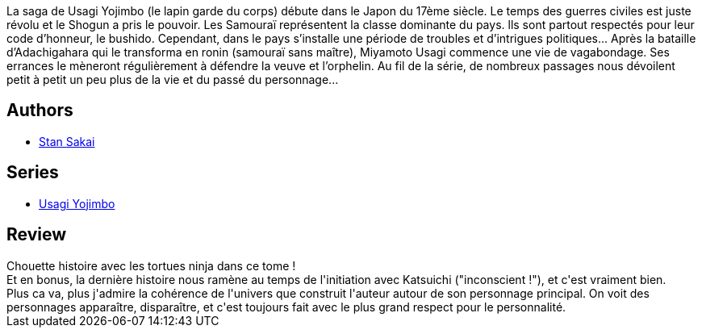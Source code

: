 :jbake-type: post
:jbake-status: published
:jbake-title: Usagi Yojimbo #08
:jbake-tags:  anthropomorphisme, complot, fantastique, japon,_année_2012,_mois_nov.,_note_4,combat,read
:jbake-date: 2012-11-25
:jbake-depth: ../../
:jbake-uri: goodreads/books/9782888900450.adoc
:jbake-bigImage: https://s.gr-assets.com/assets/nophoto/book/111x148-bcc042a9c91a29c1d680899eff700a03.png
:jbake-smallImage: https://s.gr-assets.com/assets/nophoto/book/50x75-a91bf249278a81aabab721ef782c4a74.png
:jbake-source: https://www.goodreads.com/book/show/1940348
:jbake-style: goodreads goodreads-book

++++
<div class="book-description">
La saga de Usagi Yojimbo (le lapin garde du corps) débute dans le Japon du 17ème siècle. Le temps des guerres civiles est juste révolu et le Shogun a pris le pouvoir. Les Samouraï représentent la classe dominante du pays. lls sont partout respectés pour leur code d’honneur, le bushido. Cependant, dans le pays s’installe une période de troubles et d’intrigues politiques... Après la bataille d’Adachigahara qui le transforma en ronin (samouraï sans maître), Miyamoto Usagi commence une vie de vagabondage. Ses errances le mèneront régulièrement à défendre la veuve et l’orphelin. Au fil de la série, de nombreux passages nous dévoilent petit à petit un peu plus de la vie et du passé du personnage...
</div>
++++


## Authors
* link:../authors/125282.html[Stan Sakai]

## Series
* link:../series/Usagi_Yojimbo.html[Usagi Yojimbo]

## Review

++++
Chouette histoire avec les tortues ninja dans ce tome !<br/>Et en bonus, la dernière histoire nous ramène au temps de l'initiation avec Katsuichi ("inconscient !"), et c'est vraiment bien.<br/>Plus ca va, plus j'admire la cohérence de l'univers que construit l'auteur autour de son personnage principal. On voit des personnages apparaître, disparaître, et c'est toujours fait avec le plus grand respect pour le personnalité.
++++